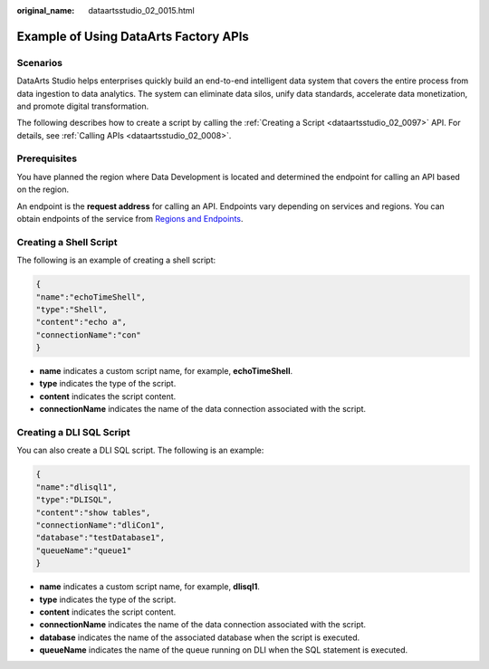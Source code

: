 :original_name: dataartsstudio_02_0015.html

.. _dataartsstudio_02_0015:

Example of Using DataArts Factory APIs
======================================

Scenarios
---------

DataArts Studio helps enterprises quickly build an end-to-end intelligent data system that covers the entire process from data ingestion to data analytics. The system can eliminate data silos, unify data standards, accelerate data monetization, and promote digital transformation.

The following describes how to create a script by calling the :ref:`Creating a Script <dataartsstudio_02_0097>` API. For details, see :ref:`Calling APIs <dataartsstudio_02_0008>`.

Prerequisites
-------------

You have planned the region where Data Development is located and determined the endpoint for calling an API based on the region.

An endpoint is the **request address** for calling an API. Endpoints vary depending on services and regions. You can obtain endpoints of the service from `Regions and Endpoints <https://docs.otc.t-systems.com/en-us/endpoint/index.html>`__.

Creating a Shell Script
-----------------------

The following is an example of creating a shell script:

.. code-block::

   {
   "name":"echoTimeShell",
   "type":"Shell",
   "content":"echo a",
   "connectionName":"con"
   }

-  **name** indicates a custom script name, for example, **echoTimeShell**.
-  **type** indicates the type of the script.
-  **content** indicates the script content.
-  **connectionName** indicates the name of the data connection associated with the script.

Creating a DLI SQL Script
-------------------------

You can also create a DLI SQL script. The following is an example:

.. code-block::

   {
   "name":"dlisql1",
   "type":"DLISQL",
   "content":"show tables",
   "connectionName":"dliCon1",
   "database":"testDatabase1",
   "queueName":"queue1"
   }

-  **name** indicates a custom script name, for example, **dlisql1**.
-  **type** indicates the type of the script.
-  **content** indicates the script content.
-  **connectionName** indicates the name of the data connection associated with the script.
-  **database** indicates the name of the associated database when the script is executed.
-  **queueName** indicates the name of the queue running on DLI when the SQL statement is executed.
